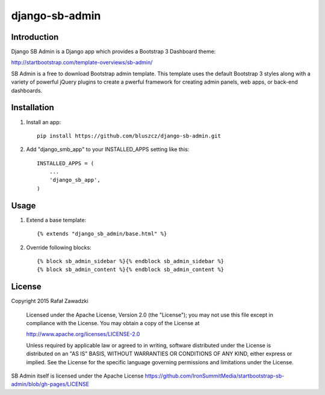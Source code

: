 ===============
django-sb-admin
===============

Introduction
------------

Django SB Admin is a Django app which provides a Bootstrap 3 Dashboard theme:

http://startbootstrap.com/template-overviews/sb-admin/

SB Admin is a free to download Bootstrap admin template. This template uses the
default Bootstrap 3 styles along with a variety of powerful jQuery plugins to 
create a pwerful framework for creating admin panels, web apps, or back-end dashboards.

Installation
------------

1. Install an app::

    pip install https://github.com/bluszcz/django-sb-admin.git

2. Add "django_smb_app" to your INSTALLED_APPS setting like this::

    INSTALLED_APPS = (
        ...
        'django_sb_app',
    )

Usage
-----

1. Extend a base template::

    {% extends "django_sb_admin/base.html" %}

2. Override following blocks::

    {% block sb_admin_sidebar %}{% endblock sb_admin_sidebar %}
    {% block sb_admin_content %}{% endblock sb_admin_content %}
    

License
-------

Copyright 2015 Rafał Zawadzki

    Licensed under the Apache License, Version 2.0 (the "License");
    you may not use this file except in compliance with the License.
    You may obtain a copy of the License at

    http://www.apache.org/licenses/LICENSE-2.0

    Unless required by applicable law or agreed to in writing, software
    distributed under the License is distributed on an "AS IS" BASIS,
    WITHOUT WARRANTIES OR CONDITIONS OF ANY KIND, either express or implied.
    See the License for the specific language governing permissions and
    limitations under the License.

SB Admin itself is licensed under the Apache License 
https://github.com/IronSummitMedia/startbootstrap-sb-admin/blob/gh-pages/LICENSE